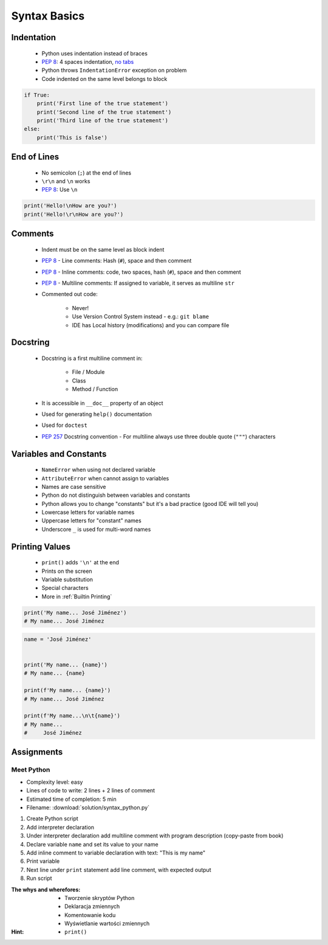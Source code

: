 *************
Syntax Basics
*************


Indentation
===========
.. highlights::
    * Python uses indentation instead of braces
    * :pep:`8`: 4 spaces indentation, `no tabs <https://youtu.be/SsoOG6ZeyUI>`_
    * Python throws ``IndentationError`` exception on problem
    * Code indented on the same level belongs to block

.. code-block:: python

    if True:
        print('First line of the true statement')
        print('Second line of the true statement')
        print('Third line of the true statement')
    else:
        print('This is false')


End of Lines
============
.. highlights::
    * No semicolon (``;``) at the end of lines
    * ``\r\n`` and ``\n`` works
    * :pep:`8`: Use ``\n``

.. code-block:: python

    print('Hello!\nHow are you?')
    print('Hello!\r\nHow are you?')


Comments
========
.. highlights::
    * Indent must be on the same level as block indent
    * :pep:`8` - Line comments: Hash (``#``), space and then comment
    * :pep:`8` - Inline comments: code, two spaces, hash (``#``), space and then comment
    * :pep:`8` - Multiline comments: If assigned to variable, it serves as multiline ``str``
    * Commented out code:

        * Never!
        * Use Version Control System instead - e.g.: ``git blame``
        * IDE has Local history (modifications) and you can compare file

.. code-block:: python
    :caption: Line comments

    # José Jiménez says hello
    print('My name... José Jiménez')

.. code-block:: python
    :caption: Inline comments

    print('My name... José Jiménez')  # José Jiménez says hello

.. code-block:: python
    :caption: Multiline comments

    """
    We choose to go to the Moon!
    We choose to go to the Moon in this decade and do the other things,
    not because they are easy, but because they are hard;
    because that goal will serve to organize and measure the best of our energies and skills,
    because that challenge is one that we are willing to accept, one we are unwilling to postpone,
    and one we intend to win, and the others, too.
    """


Docstring
=========
.. highlights::
    * Docstring is a first multiline comment in:

        * File / Module
        * Class
        * Method / Function

    * It is accessible in ``__doc__`` property of an object
    * Used for generating ``help()`` documentation
    * Used for ``doctest``
    * :pep:`257` Docstring convention - For multiline always use three double quote (``"""``) characters

.. code-block:: python
    :caption: Docstring used for documentation

    def apollo_dsky(noun, verb):
        """
        This is the Apollo Display Keyboard
        It takes noun and verb
        """
        print(f'Program selected. Noun: {noun}, verb: {verb}')

.. code-block:: python
    :caption: Docstring used for doctest

    def add(a, b):
        """
        Sums two numbers.

        >>> add(1, 2)
        3
        >>> add(-1, 1)
        0
        """
        return a + b


Variables and Constants
=======================
.. highlights::
    * ``NameError`` when using not declared variable
    * ``AttributeError`` when cannot assign to variables
    * Names are case sensitive
    * Python do not distinguish between variables and constants
    * Python allows you to change "constants" but it's a bad practice (good IDE will tell you)
    * Lowercase letters for variable names
    * Uppercase letters for "constant" names
    * Underscore ``_`` is used for multi-word names

.. code-block:: python
    :caption: Variable declaration

    name = 'José Jiménez'
    first_name = 'José'
    last_name = 'Jiménez'

.. code-block:: python
    :caption: "Constant" declaration

    PATH = '/etc/passwd'
    FILE_NAME = '/etc/shadow'

.. code-block:: python
    :caption: Variables vs. constants - Names are case sensitive

    name = 'José Jiménez'
    NAME = 'Иван Иванович'
    Name = 'Jan Twardowski'

.. code-block:: python
    :caption: Python allows you to change "constants" but it's a bad practice (good IDE will tell you)

    NAME = 'José Jiménez'
    NAME = 'Иван Иванович'


Printing Values
===============
.. highlights::
    * ``print()`` adds ``'\n'`` at the end
    * Prints on the screen
    * Variable substitution
    * Special characters
    * More in :ref:`Builtin Printing`

.. code-block:: python

    print('My name... José Jiménez')
    # My name... José Jiménez

.. code-block:: python

    name = 'José Jiménez'


    print('My name... {name}')
    # My name... {name}

    print(f'My name... {name}')
    # My name... José Jiménez

    print(f'My name...\n\t{name}')
    # My name...
    #     José Jiménez


Assignments
===========

Meet Python
-----------
* Complexity level: easy
* Lines of code to write: 2 lines + 2 lines of comment
* Estimated time of completion: 5 min
* Filename: :download:`solution/syntax_python.py`

#. Create Python script
#. Add interpreter declaration
#. Under interpreter declaration add multiline comment with program description (copy-paste from book)
#. Declare variable ``name`` and set its value to your name
#. Add inline comment to variable declaration with text: "This is my name"
#. Print variable
#. Next line under ``print`` statement add line comment, with expected output
#. Run script

:The whys and wherefores:
    * Tworzenie skryptów Python
    * Deklaracja zmiennych
    * Komentowanie kodu
    * Wyświetlanie wartości zmiennych

:Hint:
    * ``print()``

